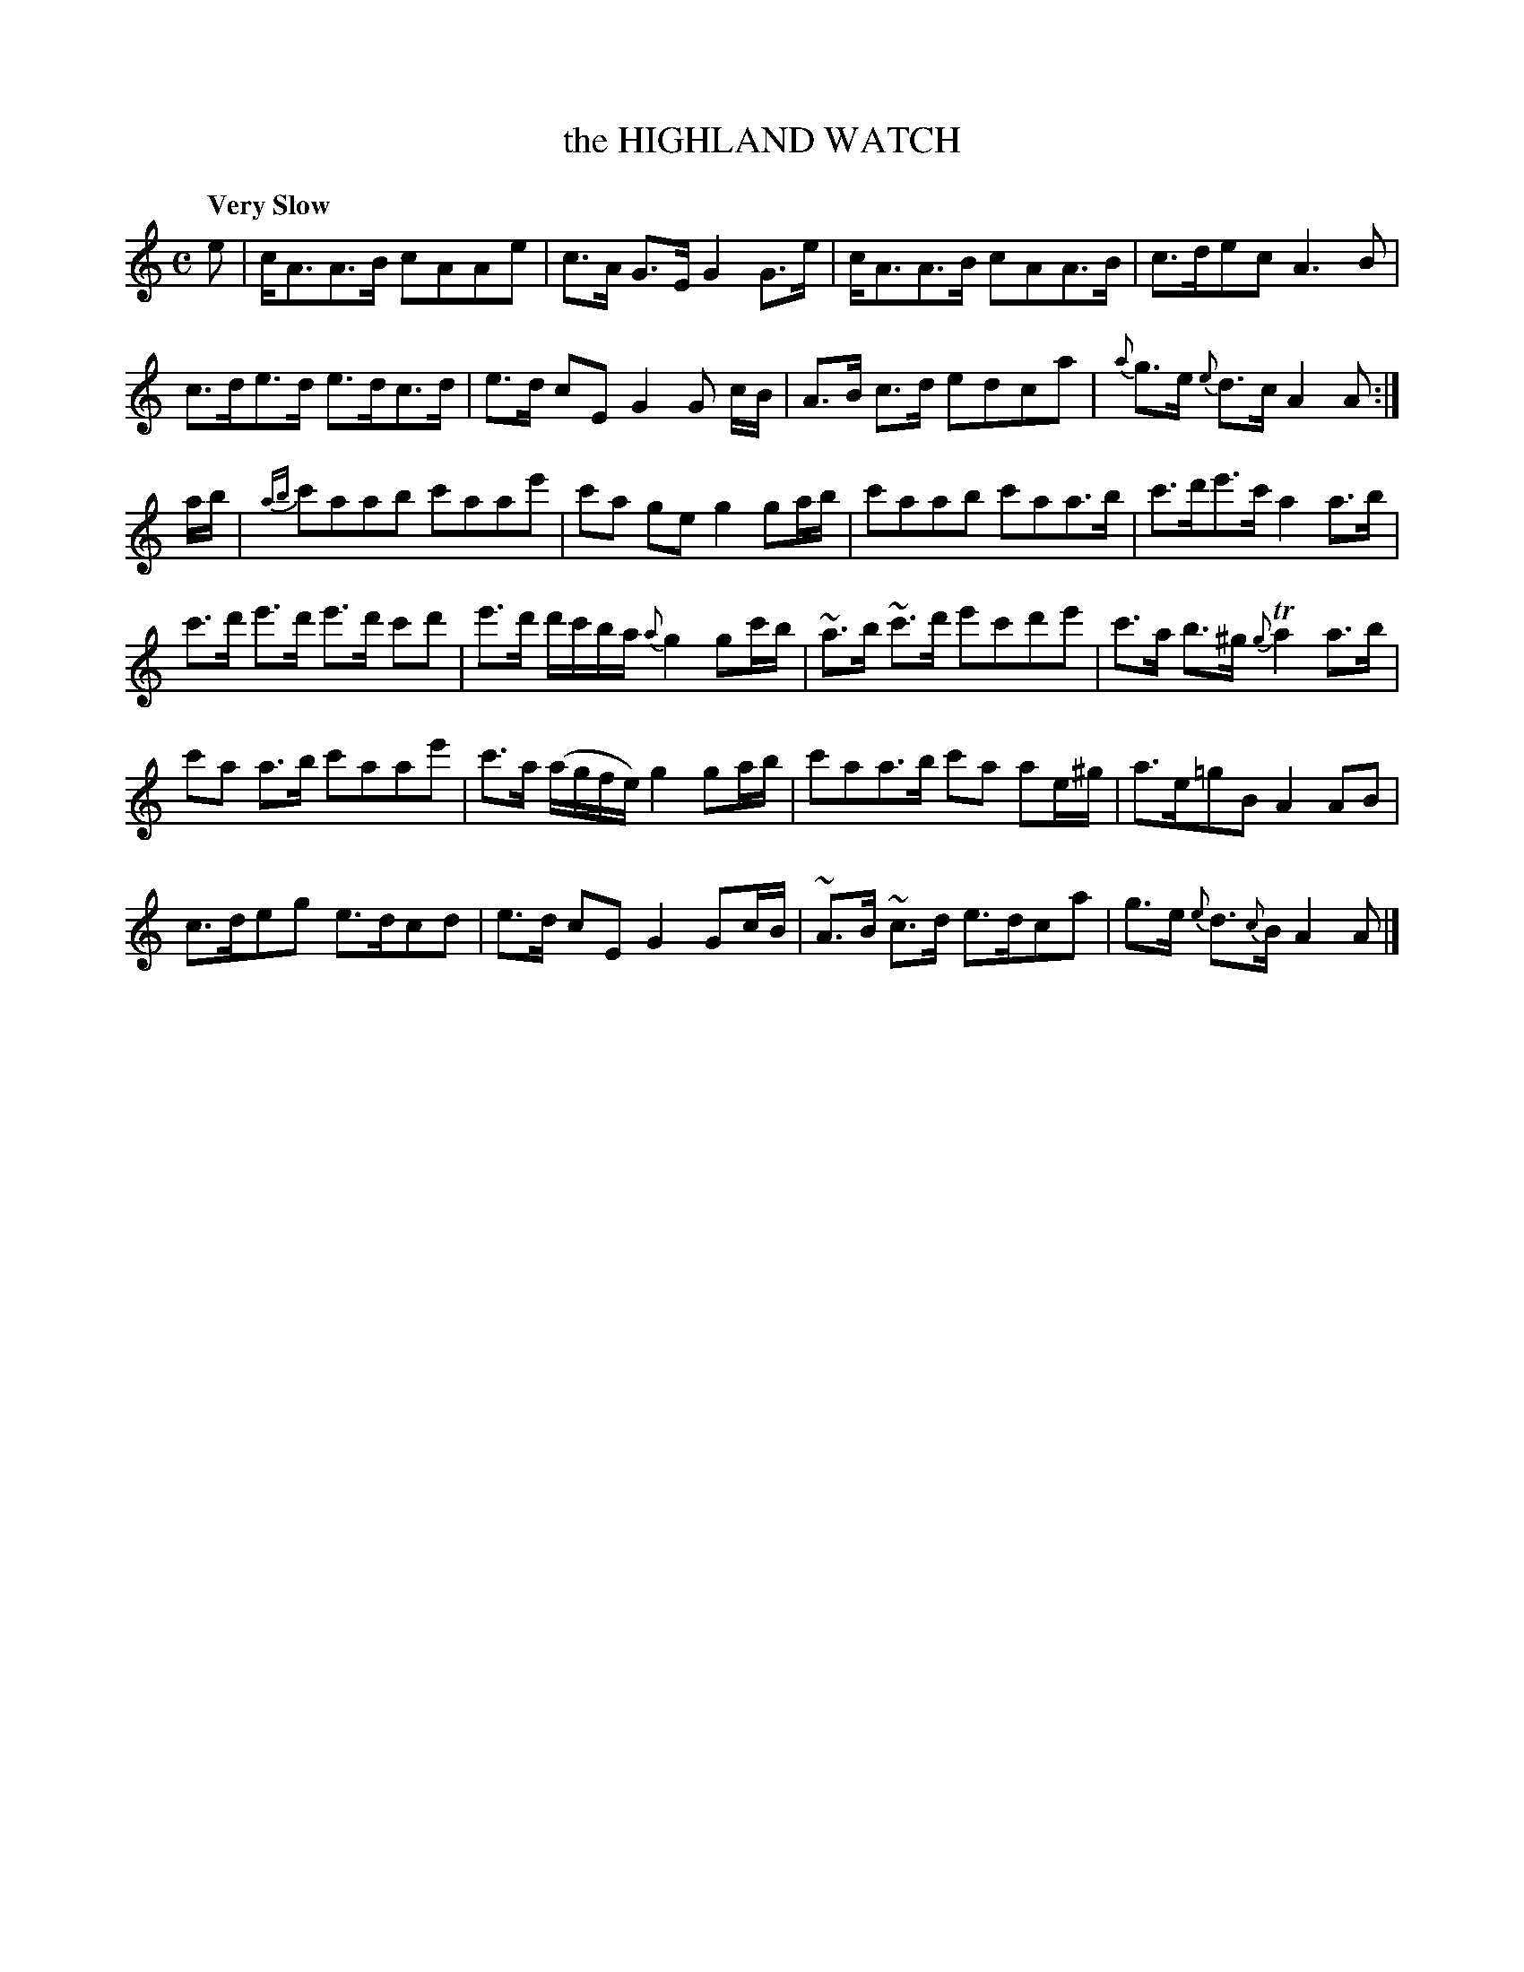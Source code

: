 X: 10991
T: the HIGHLAND WATCH
Q: "Very Slow"
%R: air, march
B: "Edinburgh Repository of Music" v.1 p.99 #1
F: http://digital.nls.uk/special-collections-of-printed-music/pageturner.cfm?id=87776133
Z: 2015 John Chambers <jc:trillian.mit.edu>
M: C
L: 1/8
K: Am
e |\
c<AA>B cAAe | c>A G>E G2 G>e |\
c<AA>B cAA>B | c>dec A3B |
c>de>d e>dc>d | e>d cE G2G c/B/ |\
A>B c>d edca | {a}g>e {e}d>c A2A :|
a/b/ |\
{ab}c'aab c'aae' | c'a ge g2 ga/b/ | c'aab c'aa>b | c'>d'e'>c' a2 a>b |
c'>d' e'>d' e'>d' c'd' | e'>d' d'/c'/b/a/ {a}g2 gc'/b/ | ~a>b ~c'>d' e'c'd'e' | c'>a b>^g {g}Ta2 a>b |
c'a a>b c'aae' | c'>a (a/g/f/e/) g2 ga/b/ | c'aa>b c'a ae/^g/ | a>e=gB A2 AB |
c>deg e>dcd | e>d cE G2 Gc/B/ | ~A>B ~c>d e>dca | g>e {e}d>{c}B A2 A |]

